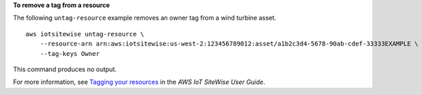 **To remove a tag from a resource**

The following ``untag-resource`` example removes an owner tag from a wind turbine asset. ::

    aws iotsitewise untag-resource \
        --resource-arn arn:aws:iotsitewise:us-west-2:123456789012:asset/a1b2c3d4-5678-90ab-cdef-33333EXAMPLE \
        --tag-keys Owner

This command produces no output.

For more information, see `Tagging your resources <https://docs.aws.amazon.com/iot-sitewise/latest/userguide/tag-resources.html>`__ in the *AWS IoT SiteWise User Guide*.